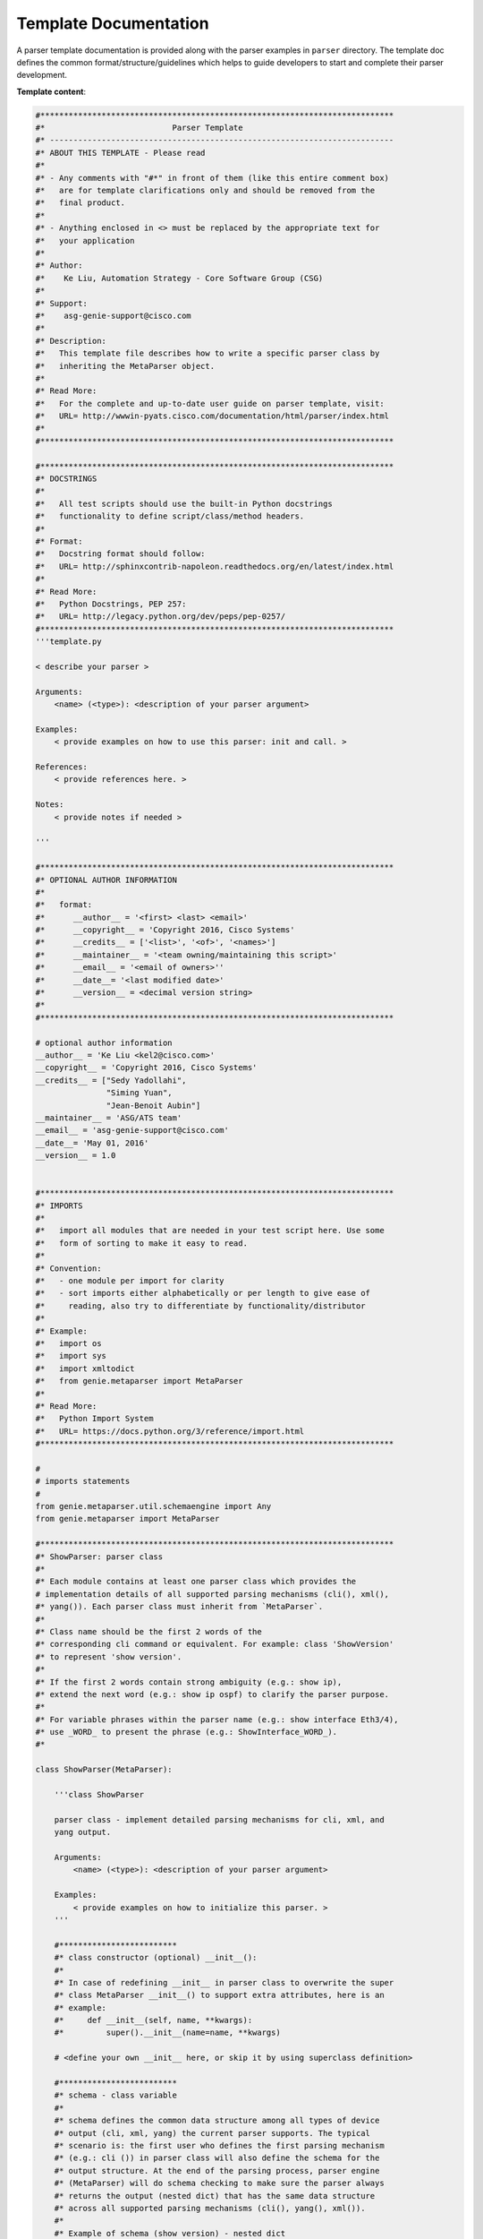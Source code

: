 .. _template_doc:

Template Documentation
=======================

A parser template documentation is provided along with the parser examples in 
``parser`` directory. The template doc defines the common 
format/structure/guidelines which helps to guide developers to start and 
complete their parser development.

**Template content**:

.. code-block:: text

    #***************************************************************************
    #*                           Parser Template
    #* -------------------------------------------------------------------------
    #* ABOUT THIS TEMPLATE - Please read
    #*
    #* - Any comments with "#*" in front of them (like this entire comment box) 
    #*   are for template clarifications only and should be removed from the 
    #*   final product.
    #*
    #* - Anything enclosed in <> must be replaced by the appropriate text for 
    #*   your application
    #*
    #* Author:
    #*    Ke Liu, Automation Strategy - Core Software Group (CSG)
    #*
    #* Support:
    #*    asg-genie-support@cisco.com
    #*
    #* Description:
    #*   This template file describes how to write a specific parser class by
    #*   inheriting the MetaParser object.
    #*
    #* Read More:
    #*   For the complete and up-to-date user guide on parser template, visit:
    #*   URL= http://wwwin-pyats.cisco.com/documentation/html/parser/index.html
    #*
    #***************************************************************************
    
    #***************************************************************************
    #* DOCSTRINGS
    #*
    #*   All test scripts should use the built-in Python docstrings  
    #*   functionality to define script/class/method headers.
    #*
    #* Format:
    #*   Docstring format should follow:
    #*   URL= http://sphinxcontrib-napoleon.readthedocs.org/en/latest/index.html
    #*
    #* Read More:
    #*   Python Docstrings, PEP 257: 
    #*   URL= http://legacy.python.org/dev/peps/pep-0257/
    #***************************************************************************
    '''template.py
    
    < describe your parser >
    
    Arguments:
        <name> (<type>): <description of your parser argument>
    
    Examples:
        < provide examples on how to use this parser: init and call. >
    
    References:
        < provide references here. >
    
    Notes:
        < provide notes if needed >
    
    '''
    
    #***************************************************************************
    #* OPTIONAL AUTHOR INFORMATION
    #*
    #*   format:
    #*      __author__ = '<first> <last> <email>'
    #*      __copyright__ = 'Copyright 2016, Cisco Systems'
    #*      __credits__ = ['<list>', '<of>', '<names>']
    #*      __maintainer__ = '<team owning/maintaining this script>'
    #*      __email__ = '<email of owners>''
    #*      __date__= '<last modified date>'
    #*      __version__ = <decimal version string>
    #*
    #***************************************************************************
    
    # optional author information
    __author__ = 'Ke Liu <kel2@cisco.com>'
    __copyright__ = 'Copyright 2016, Cisco Systems'
    __credits__ = ["Sedy Yadollahi", 
                   "Siming Yuan", 
                   "Jean-Benoit Aubin"]
    __maintainer__ = 'ASG/ATS team'
    __email__ = 'asg-genie-support@cisco.com'
    __date__= 'May 01, 2016'
    __version__ = 1.0
    
    
    #***************************************************************************
    #* IMPORTS
    #*
    #*   import all modules that are needed in your test script here. Use some 
    #*   form of sorting to make it easy to read. 
    #*
    #* Convention:
    #*   - one module per import for clarity
    #*   - sort imports either alphabetically or per length to give ease of 
    #*     reading, also try to differentiate by functionality/distributor
    #*
    #* Example:
    #*   import os
    #*   import sys
    #*   import xmltodict
    #*   from genie.metaparser import MetaParser
    #*
    #* Read More:
    #*   Python Import System
    #*   URL= https://docs.python.org/3/reference/import.html
    #***************************************************************************
    
    #
    # imports statements
    #
    from genie.metaparser.util.schemaengine import Any
    from genie.metaparser import MetaParser
    
    #***************************************************************************
    #* ShowParser: parser class
    #*
    #* Each module contains at least one parser class which provides the 
    # implementation details of all supported parsing mechanisms (cli(), xml(), 
    #* yang()). Each parser class must inherit from `MetaParser`.
    #*
    #* Class name should be the first 2 words of the 
    #* corresponding cli command or equivalent. For example: class 'ShowVersion' 
    #* to represent 'show version'.
    #*
    #* If the first 2 words contain strong ambiguity (e.g.: show ip),
    #* extend the next word (e.g.: show ip ospf) to clarify the parser purpose.
    #*
    #* For variable phrases within the parser name (e.g.: show interface Eth3/4),
    #* use _WORD_ to present the phrase (e.g.: ShowInterface_WORD_).
    #*
    
    class ShowParser(MetaParser):
    
        '''class ShowParser
    
        parser class - implement detailed parsing mechanisms for cli, xml, and 
        yang output.
    
        Arguments:
            <name> (<type>): <description of your parser argument>
        
        Examples:
            < provide examples on how to initialize this parser. >
        '''
    
        #*************************
        #* class constructor (optional) __init__():
        #* 
        #* In case of redefining __init__ in parser class to overwrite the super
        #* class MetaParser __init__() to support extra attributes, here is an 
        #* example:
        #*     def __init__(self, name, **kwargs):
        #*         super().__init__(name=name, **kwargs)
        
        # <define your own __init__ here, or skip it by using superclass definition>
    
        #*************************
        #* schema - class variable
        #*
        #* schema defines the common data structure among all types of device  
        #* output (cli, xml, yang) the current parser supports. The typical 
        #* scenario is: the first user who defines the first parsing mechanism  
        #* (e.g.: cli ()) in parser class will also define the schema for the 
        #* output structure. At the end of the parsing process, parser engine 
        #* (MetaParser) will do schema checking to make sure the parser always  
        #* returns the output (nested dict) that has the same data structure 
        #* across all supported parsing mechanisms (cli(), yang(), xml()).
        #* 
        #* Example of schema (show version) - nested dict
        #*    schema = {'cmp': {
        #*                    'module': {
        #*                             Any(): {
        #*                                     'bios_compile_time': str,
        #*                                     'bios_version': str,
        #*                                     'image_compile_time': str,
        #*                                     'image_version': str,
        #*                                     'status': str},}},
        #*              'hardware': {
        #*                    'bootflash': str,
        #*                    'chassis': str,
        #*                    'cpu': str,
        #*                    'device_name': str,
        #*                    'memory': str,
        #*                    'model': str,
        #*                    'processor_board_id': str,
        #*                    'slots': str,
        #*                    Any(): Any(),},}
        #*
        #* Here Any() in schema acting like a wildcard character, usually used 
        #* to presenting the variable keys within the dictionary.
        #* For more info on how to use scheme: please read schemaengine API doc.
        #*
    
        # schema = <dict>
    
        #******************************
        #* parsing mechanism: cli
        #* Function cli() defines the cli type output parsing mechanism which
        #* typically contains 3 steps: executing, transforming, returning
        #*
        #* Step1 - executing
        #* User has choices of calling the existing cli parsers from known 
        #* libraries, or implementing new parsing mechanism here 
        #* (eg.: regular expression).
        #*
        #* Example 1 - user implementing parsing mechanism
        #*    parsed_output = {}
        #*    output = self.device.execute("show version | inc 'cisco '")
        #*    m = re.match(r"cisco ([a-zA-Z0-9 ]+)", output.strip(' \t\n\r'))
        #*    if m:
        #*        parsed_output['model'] = m.group(0).strip()
        #* 
        #* Step2 - transforming
        #* This step might be optional for the first parser mechanism writer.
        #* The purpose of this step is to enforce the final output structure 
        #* from all different parsing mechanisms (cli(), xml(), yang()) to be 
        #* same. User can greatly leverage all the functionalities provided in 
        #* metaparser.util class.
        #*
        #* Useful tools to do the transformation:
        #* dict.update()  --> adding missing key-value pairs
        #* metaparser.util.keynames_convert()  --> nested key names converting
        #*
        #* Step3: - returning
        #* return the final result - the structure of the result has to be 
        #* (nested)dictionary
    
        def cli(self, **kwargs):
            # executing parser
            # <step1 executing: get parsing resullt by calling existing backend 
            #        parser function or write user own parsing code here>
            
            # converting the result to compliance with schema
            # <step2: transform the datastructure to be compliance with the 
            #         schema defined on top of the class>
            
            # <step3: return the final parsing result>
            return
    
        #******************************
        #* parsing mechanism: xml
        #* Function xml() defines the xml type output parsing mechanism which
        #* typically contains 3 steps: executing, transforming, returning
        #*
        #* User has choices of calling the existing xml parsers from known 
        #* libraries, or implementing new parsing mechanism here.
        #*
        #* Example - Building xml parser using "xml.etree"
        import xml.etree.ElementTree as ET
        def xml(self, vrf='all'):

            cmd = 'show bgp vrf {} all summary'.format(vrf)

            out = self.device.execute(cmd + ' | xml')

            etree_dict = {}

            # Remove junk characters returned by the device
            out = out.replace("]]>]]>", "")
            root = ET.fromstring(out)

            # top table root
            show_root = Common.retrieve_xml_child(root=root, key='show')
            # get xml namespace
            # {http://www.cisco.com/nxos:7.0.3.I7.1.:bgp}
            try:
                m = re.compile(r'(?P<name>\{[\S]+\})').match(show_root.tag)
                namespace = m.groupdict()['name']
            except Exception:
                return etree_dict

            # compare cli command
            Common.compose_compare_command(root=root, namespace=namespace,
                                           expect_command=cmd)

            # find Vrf root
            root = Common.retrieve_xml_child(root=root, key='TABLE_vrf')

            if not root:
                return etree_dict

            # -----   loop vrf  -----
            for vrf_tree in root.findall('{}ROW_vrf'.format(namespace)):
                # vrf
                try:
                    vrf = vrf_tree.find('{}vrf-name-out'.format(namespace)).text
                except Exception:
                    break

                # <vrf-router-id>19.0.0.6</vrf-router-id>
                try:
                    route_identifier = vrf_tree.find('{}vrf-router-id'.format(namespace)).text
                except Exception:
                    route_identifier = None

                # <vrf-local-as>333</vrf-local-as>
                try:
                    local_as = vrf_tree.find('{}vrf-local-as'.format(namespace)).text
                except Exception:
                    local_as = None

                # Address family table
                af_tree = vrf_tree.find('{}TABLE_af'.format(namespace))
                if not af_tree:
                    continue
                for af_root in af_tree.findall('{}ROW_af'.format(namespace)):
                    # Address family table
                    saf_tree = af_root.find('{}TABLE_saf'.format(namespace))
                    if not saf_tree:
                        continue
                    # -----   loop address_family  -----
                    for saf_root in saf_tree.findall('{}ROW_saf'.format(namespace)):
                        # neighbor
                        try:
                            af = saf_root.find('{}af-name'.format(namespace)).text
                            af = af.lower()
                            # initial af dictionary
                            af_dict = {}
                            if route_identifier:
                                af_dict['route_identifier'] = route_identifier
                            if local_as:
                                af_dict['local_as'] = int(local_as)
                        except Exception:
                            continue

                        # <tableversion>7</tableversion>
                        try:
                            af_dict['bgp_table_version'] = int(
                                saf_root.find('{}tableversion'.format(namespace)).text)
                        except Exception:
                            # for valide entry, table version should be there
                            continue

                        # <configuredpeers>3</configuredpeers>
                        af_dict['config_peers'] = \
                            int(saf_root.find('{}configuredpeers'.format(namespace)).text)
                            
                        # <capablepeers>2</capablepeers>
                        af_dict['capable_peers'] = \
                            int(saf_root.find('{}capablepeers'.format(namespace)).text)

                        # <totalnetworks>5</totalnetworks>
                        try:
                            total_prefix_entries = \
                                int(saf_root.find('{}totalnetworks'.format(namespace)).text)
                            if 'prefixes' not in af_dict:
                                af_dict['prefixes'] = {}
                            af_dict['prefixes']['total_entries'] = total_prefix_entries
                        except Exception:
                            pass
                            
                        # <totalpaths>10</totalpaths>
                        try:
                            total_path_entries = \
                                int(saf_root.find('{}totalpaths'.format(namespace)).text)
                            if 'path' not in af_dict:
                                af_dict['path'] = {}
                            af_dict['path']['total_entries'] = total_path_entries
                        except Exception:
                            pass
                            
                        # <memoryused>1820</memoryused>
                        try:
                            memory_usage = \
                                int(saf_root.find('{}memoryused'.format(namespace)).text)
                            af_dict['path']['memory_usage'] = memory_usage
                            af_dict['prefixes']['memory_usage'] = memory_usage
                        except Exception:
                            pass

                        try:
                            # <numberattrs>1</numberattrs>
                            entries_1 = \
                                saf_root.find('{}numberattrs'.format(namespace)).text
                                
                            # <bytesattrs>160</bytesattrs>
                            entries_2 = \
                                saf_root.find('{}bytesattrs'.format(namespace)).text

                            af_dict['attribute_entries'] = '[{0}/{1}]'.format(entries_1, entries_2)
                        except Exception:
                            pass
                            
                        try:
                            # <numberpaths>1</numberpaths>
                            entries_1 = \
                                saf_root.find('{}numberpaths'.format(namespace)).text

                            # <bytespaths>34</bytespaths>
                            entries_2 = \
                                saf_root.find('{}bytespaths'.format(namespace)).text

                            af_dict['as_path_entries'] = '[{0}/{1}]'.format(entries_1, entries_2)
                        except Exception:
                            pass
                            
                        try:
                            # <numbercommunities>0</numbercommunities>
                            entries_1 = \
                                saf_root.find('{}numbercommunities'.format(namespace)).text

                            # <bytescommunities>0</bytescommunities>
                            entries_2 = \
                                saf_root.find('{}bytescommunities'.format(namespace)).text

                            af_dict['community_entries'] = '[{0}/{1}]'.format(entries_1, entries_2)
                        except Exception:
                            pass
                            
                        try:
                            # <numberclusterlist>0</numberclusterlist>
                            entries_1 = \
                                saf_root.find('{}numberclusterlist'.format(namespace)).text

                            # <bytesclusterlist>0</bytesclusterlist>
                            entries_2 = \
                                saf_root.find('{}bytesclusterlist'.format(namespace)).text

                            af_dict['clusterlist_entries'] = '[{0}/{1}]'.format(entries_1, entries_2)
                        except Exception:
                            pass

                        # <dampening>Enabled</dampening>
                        dampening = saf_root.find('{}dampening'.format(namespace)).text.lower()
                        if 'enabled' in dampening or 'true' in dampening:
                            af_dict['dampening'] = True

                        # <historypaths>0</historypaths>
                        try:
                            af_dict['history_paths'] = int(saf_root.find('{}historypaths'.format(namespace)).text)
                        except Exception:
                            pass

                        # <dampenedpaths>0</dampenedpaths>
                        try:
                            af_dict['dampened_paths'] = int(saf_root.find('{}dampenedpaths'.format(namespace)).text)
                        except Exception:
                            pass

                        # <softreconfigrecvdpaths>10</softreconfigrecvdpaths>
                        try:
                            af_dict['soft_reconfig_recvd_paths'] = int(
                                    saf_root.find('{}softreconfigrecvdpaths'.format(namespace)).text)
                        except Exception:
                            pass
                            
                        # <softreconfigidenticalpaths>10</softreconfigidenticalpaths>
                        try:
                            af_dict['soft_reconfig_identical_paths'] = int(
                                    saf_root.find('{}softreconfigidenticalpaths'.format(namespace)).text)
                        except Exception:
                            pass

                        # <softreconfigcombopaths>0</softreconfigcombopaths>
                        try:
                            af_dict['soft_reconfig_combo_paths'] = int(
                                    saf_root.find('{}softreconfigcombopaths'.format(namespace)).text)
                        except Exception:
                            pass

                        # <softreconfigfilteredrecvd>0</softreconfigfilteredrecvd>
                        try:
                            af_dict['soft_reconfig_filtered_recvd'] = int(
                                    saf_root.find('{}softreconfigfilteredrecvd'.format(namespace)).text)
                        except Exception:
                            pass
                            
                        # <softreconfigbytes>0</softreconfigbytes>
                        try:
                            af_dict['soft_reconfig_bytes'] = int(
                                    saf_root.find('{}softreconfigbytes'.format(namespace)).text)
                        except Exception:
                            pass
                            
                         # Neighbor table
                        nei_tree = saf_root.find('{}TABLE_neighbor'.format(namespace))
                        if not nei_tree:
                            continue

                        # Construct the returned structure
                        # -----   loop neighbors  -----
                        for nei_root in nei_tree.findall('{}ROW_neighbor'.format(namespace)):
                            # neighbor
                            try:
                                nei = nei_root.find('{}neighborid'.format(namespace)).text
                            except Exception:
                                continue

                            if 'vrf' not in etree_dict:
                                etree_dict['vrf'] = {}
                            if vrf not in etree_dict['vrf']:
                                etree_dict['vrf'][vrf] = {}

                            if 'neighbor' not in etree_dict['vrf'][vrf]:
                                etree_dict['vrf'][vrf]['neighbor'] = {}
                            if nei not in etree_dict['vrf'][vrf]['neighbor']:
                                etree_dict['vrf'][vrf]['neighbor'][nei] = {}

                            if 'address_family' not in etree_dict['vrf'][vrf]['neighbor'][nei]:
                                etree_dict['vrf'][vrf]['neighbor'][nei]['address_family'] = {}

                            if af not in etree_dict['vrf'][vrf]['neighbor'][nei]['address_family']:
                                etree_dict['vrf'][vrf]['neighbor'][nei]['address_family'][af] = {}
                        
                            sub_dict = etree_dict['vrf'][vrf]['neighbor'][nei]['address_family'][af]

                            #  ---   AF attributes -------
                            update_dict = deepcopy(af_dict)
                            sub_dict.update(update_dict)

                            #  ---   Neighbors attributes -------
                            # <neighborversion>4</neighborversion>
                            sub_dict['neighbor_table_version'] = int(
                                nei_root.find('{}neighborversion'.format(namespace)).text)
                    
            return etree_dict

        #******************************
        #* parsing mechanism: yang
        #* Function yang() defines the yang type output parsing mechanism which
        #* typically contains 3 steps: executing, transforming, returning
        #*
        #* Step1 - executing
        #* User has choices of calling the existing yang parsers from known 
        #* libraries, or implementing new parsing mechanism here.
        #*
        #* Example - yang parsing mechnism implementation
        from parser.yang.bgp_openconfig_yang import BgpOpenconfigYang
        def yang(self):
            # Initialize empty dictionary
            map_dict = {}

            # Execute YANG 'get' operational state RPC and parse the XML
            bgpOC = BgpOpenconfigYang(self.device)
            yang_dict = bgpOC.yang()

            # Map keys from yang_dict to map_dict

            # bgp_pid
            map_dict['bgp_pid'] = yang_dict['bgp_pid']

            # vrf
            for vrf in yang_dict['vrf']:
                if 'vrf' not in map_dict:
                    map_dict['vrf'] = {}
                if vrf not in map_dict['vrf']:
                    map_dict['vrf'][vrf] = {}
                for vrf_attr_key in yang_dict['vrf'][vrf]:
                    # Set router_id
                    if vrf_attr_key == 'router_id':
                        map_dict['vrf'][vrf][vrf_attr_key] = yang_dict['vrf'][vrf][vrf_attr_key]
                    # Set address_family
                    if vrf_attr_key == 'address_family':
                        map_dict['vrf'][vrf][vrf_attr_key] = yang_dict['vrf'][vrf][vrf_attr_key]
                    if vrf_attr_key == 'neighbor':
                        for nbr in yang_dict['vrf'][vrf]['neighbor']:
                            for key in yang_dict['vrf'][vrf]['neighbor'][nbr]:
                                # Set cluster_id
                                if key == 'route_reflector_cluster_id':
                                    cluster_id = '0.0.0' + str(yang_dict['vrf'][vrf]['neighbor'][nbr]['route_reflector_cluster_id'])
                                    map_dict['vrf'][vrf]['cluster_id'] = cluster_id

            # Return to caller
            return map_dict
